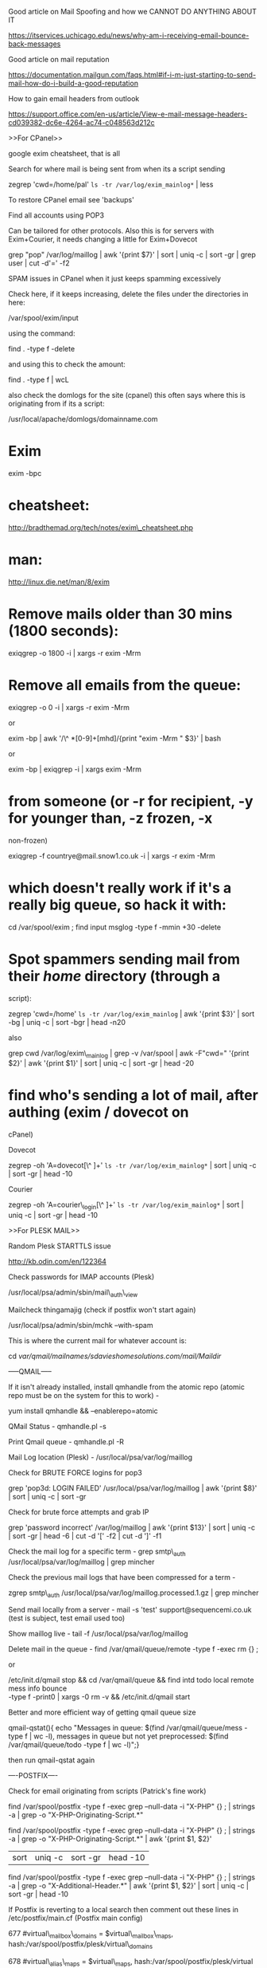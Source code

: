 Good article on Mail Spoofing and how we CANNOT DO ANYTHING ABOUT IT

https://itservices.uchicago.edu/news/why-am-i-receiving-email-bounce-back-messages

Good article on mail reputation

https://documentation.mailgun.com/faqs.html#if-i-m-just-starting-to-send-mail-how-do-i-build-a-good-reputation

How to gain email headers from outlook

https://support.office.com/en-us/article/View-e-mail-message-headers-cd039382-dc6e-4264-ac74-c048563d212c

>>For CPanel>>

google exim cheatsheet, that is all

Search for where mail is being sent from when its a script sending

zegrep 'cwd=/home/pal' =ls -tr /var/log/exim_mainlog*= | less

To restore CPanel email see 'backups'

Find all accounts using POP3

Can be tailored for other protocols. Also this is for servers with
Exim+Courier, it needs changing a little for Exim+Dovecot

grep "pop" /var/log/maillog | awk '{print $7}' | sort | uniq -c | sort
-gr | grep user | cut -d'=' -f2

SPAM issues in CPanel when it just keeps spamming excessively

Check here, if it keeps increasing, delete the files under the
directories in here:

/var/spool/exim/input

using the command:

find . -type f -delete

and using this to check the amount:

find . -type f | wcL

also check the domlogs for the site (cpanel) this often says where this
is originating from if its a script:

/usr/local/apache/domlogs/domainname.com

* Exim
  :PROPERTIES:
  :CUSTOM_ID: exim
  :END:

exim -bpc

* cheatsheet:
  :PROPERTIES:
  :CUSTOM_ID: cheatsheet
  :END:

http://bradthemad.org/tech/notes/exim\_cheatsheet.php

* man:
  :PROPERTIES:
  :CUSTOM_ID: man
  :END:

http://linux.die.net/man/8/exim

* Remove mails older than 30 mins (1800 seconds):
  :PROPERTIES:
  :CUSTOM_ID: remove-mails-older-than-30-mins-1800-seconds
  :END:

exiqgrep -o 1800 -i | xargs -r exim -Mrm

* Remove all emails from the queue:
  :PROPERTIES:
  :CUSTOM_ID: remove-all-emails-from-the-queue
  :END:

exiqgrep -o 0 -i | xargs -r exim -Mrm

or

exim -bp | awk '/\^ *[0-9]+[mhd]/{print "exim -Mrm " $3}' | bash

or

exim -bp | exiqgrep -i | xargs exim -Mrm

* from someone (or -r for recipient, -y for younger than, -z frozen, -x
non-frozen)
  :PROPERTIES:
  :CUSTOM_ID: from-someone-or--r-for-recipient--y-for-younger-than--z-frozen--x-non-frozen
  :END:

exiqgrep -f countrye@mail.snow1.co.uk -i | xargs -r exim -Mrm

* which doesn't really work if it's a really big queue, so hack it with:
  :PROPERTIES:
  :CUSTOM_ID: which-doesnt-really-work-if-its-a-really-big-queue-so-hack-it-with
  :END:

cd /var/spool/exim ; find input msglog -type f -mmin +30 -delete

* Spot spammers sending mail from their /home/ directory (through a
script):
  :PROPERTIES:
  :CUSTOM_ID: spot-spammers-sending-mail-from-their-home-directory-through-a-script
  :END:

zegrep 'cwd=/home' =ls -tr /var/log/exim_mainlog= | awk '{print $3}' |
sort -bg | uniq -c | sort -bgr | head -n20

also

grep cwd /var/log/exim\_mainlog | grep -v /var/spool | awk -F"cwd="
'{print $2}' | awk '{print $1}' | sort | uniq -c | sort -gr | head -20

* find who's sending a lot of mail, after authing (exim / dovecot on
cPanel)
  :PROPERTIES:
  :CUSTOM_ID: find-whos-sending-a-lot-of-mail-after-authing-exim-dovecot-on-cpanel
  :END:

Dovecot

zegrep -oh 'A=dovecot[\^ ]+' =ls -tr /var/log/exim_mainlog*= | sort |
uniq -c | sort -gr | head -10

Courier

zegrep -oh 'A=courier\_login[\^ ]+' =ls -tr /var/log/exim_mainlog*= |
sort | uniq -c | sort -gr | head -10

>>For PLESK MAIL>>

Random Plesk STARTTLS issue

http://kb.odin.com/en/122364

Check passwords for IMAP accounts (Plesk)

/usr/local/psa/admin/sbin/mail\_auth\_view

Mailcheck thingamajig (check if postfix won't start again)

/usr/local/psa/admin/sbin/mchk --with-spam

This is where the current mail for whatever account is:

cd /var/qmail/mailnames/sdavieshomesolutions.com/mail/Maildir/

-----QMAIL-----

If it isn't already installed, install qmhandle from the atomic repo
(atomic repo must be on the system for this to work) -

yum install qmhandle && --enablerepo=atomic

QMail Status - qmhandle.pl -s

Print Qmail queue - qmhandle.pl -R

Mail Log location (Plesk) - /usr/local/psa/var/log/maillog

Check for BRUTE FORCE logins for pop3

grep 'pop3d: LOGIN FAILED' /usr/local/psa/var/log/maillog | awk '{print
$8}' | sort | uniq -c | sort -gr

Check for brute force attempts and grab IP

grep 'password incorrect' /var/log/maillog | awk '{print $13}' | sort |
uniq -c | sort -gr | head -6 | cut -d '[' -f2 | cut -d ']' -f1

Check the mail log for a specific term - grep smtp\_auth
/usr/local/psa/var/log/maillog | grep mincher

Check the previous mail logs that have been compressed for a term -

zgrep smtp\_auth /usr/local/psa/var/log/maillog.processed.1.gz | grep
mincher

Send mail locally from a server - mail -s 'test'
support@sequencemi.co.uk (test is subject, test email used too)

Show maillog live - tail -f /usr/local/psa/var/log/maillog

Delete mail in the queue - find /var/qmail/queue/remote -type f -exec rm
{} ;

or

/etc/init.d/qmail stop && cd /var/qmail/queue && find intd todo local
remote mess info bounce\\
-type f -print0 | xargs -0 rm -v && /etc/init.d/qmail start

Better and more efficient way of getting qmail queue size

qmail-qstat(){ echo "Messages in queue: $(find /var/qmail/queue/mess
-type f | wc -l), messages in queue but not yet preprocessed: $(find
/var/qmail/queue/todo -type f | wc -l)";}

then run qmail-qstat again

----POSTFIX----

Check for email originating from scripts (Patrick's fine work)

find /var/spool/postfix -type f -exec grep --null-data -i "X-PHP" {} ; |
strings -a | grep -o "X-PHP-Originating-Script.*"

find /var/spool/postfix -type f -exec grep --null-data -i "X-PHP" {} ; |
strings -a | grep -o "X-PHP-Originating-Script.*" | awk '{print $1, $2}'
| sort | uniq -c | sort -gr | head -10

find /var/spool/postfix -type f -exec grep --null-data -i "X-PHP" {} ; |
strings -a | grep -o "X-Additional-Header.*" | awk '{print $1, $2}' |
sort | uniq -c | sort -gr | head -10

If Postfix is reverting to a local search then comment out these lines
in /etc/postfix/main.cf (Postfix main config)

677 #virtual\_mailbox\_domains = $virtual\_mailbox\_maps,
hash:/var/spool/postfix/plesk/virtual\_domains

678 #virtual\_alias\_maps = $virtual\_maps,
hash:/var/spool/postfix/plesk/virtual

679 #virtual\_mailbox\_maps = hash:/povar/spool/postfix/plesk/vmailbox

postsuper -d ALL - To empty the mail queue

postqueue -p - Show mail queue (Also shows mail ID's)

mailq | grep -c '\^\w'- Show mail queue count

postcat -q F1B4CE7A87 - Show mail headers based on ID

Postfix mail server block .bat, .exe .com .vbs mime attachments --
common virus spreading files

http://www.cyberciti.biz/tips/postfix-block-mime-attachment-files.html

Define mine header checks

Open main.cf file:

* vi /etc/postfix/main.cf
  :PROPERTIES:
  :CUSTOM_ID: vi-etcpostfixmain.cf
  :END:

Append / set mime\_header\_checks directive as follows:

mime\_header\_checks = regexp:/etc/postfix/mime\_header\_checks

Block attachments

Now open /etc/postfix/mime\_header\_checks file:

* vi /etc/postfix/mime\_header\_checks
  :PROPERTIES:
  :CUSTOM_ID: vi-etcpostfixmime_header_checks
  :END:

Append following line:

/name=[\^&gt;]*\.(bat|com|exe|dll|vbs)/ REJECT

Restart postfix

First create postfix lookup table for mime\_header\_checks file:

* /etc/init.d/postfix restart
  :PROPERTIES:
  :CUSTOM_ID: etcinit.dpostfix-restart
  :END:

Watch log file

You should see rejected mail log in /var/log/maillog file:

* tail -f /var/log/maillog
  :PROPERTIES:
  :CUSTOM_ID: tail--f-varlogmaillog
  :END:

Tail the mail queue for SASL logins

tail -f /usr/local/psa/var/log/maillog | grep -i sasl

CHANGE FROM QMAIL TO POSTFIX TO SORT OUT A HUGE MOTHERFUCKING MAIL QUEUE

/usr/local/psa/admin/sbin/autoinstaller --select-release-current
--install-component postfix

---------------------------------------------------------------------------------------------

If the server is SMTP alerting due to port 25

netstat -plnt |grep :25

if this shows the following:

tcp 0 0 127.0.0.1:25 0.0.0.0:* LISTEN 2460/master

or something similar, then its only listening locally, so check:

check /etc/postfix/main.cf

look at 'inet\_interfaces' if it is set to 'localhost' this should be
'all' otherwise its only listening locally :)

Change hostname on server so that the server appears to send from a
particular hostname

/etc/postfix/master.cf

change 'myhostname' to the new hostname specified

Compromise Checker (from lee spotts)

wget curl.li/compromise.sh

find /home -mindepth 1 -maxdepth 2 -type d -name public\_html -print0 |
xargs -I% -r -0 -n 1 bash -c 'cd % ; /root/compromise.sh . ; mv
/root/complog.log /root/complog-$(basename $(readlink -f ..)).log'

Run using ./comprimise /locationyouwantoscan

DEALING WITH SPAM

DNS Blacklists - https://en.wikipedia.org/wiki/DNSBL

---------------------------------------------------------------------------------------------

MAIL MOTHERFUCKING COMPROMISES FROM .PHP OR .PL FILES

http://kb.ukfast.net/Mail\_Issues\_Triage\_Guide

Here is a nice reply for customers who have their IP as the hostname of
their mail server

This is down to the fact that the server hostname and rDNS are currently
the IP of the server instead of a subdomain hosted on the server. This
means that the server to several external mail servers, such as Gmail
who often reject on this basis, appears to not verify correctly and for
some servers will be rejected as it appears to be a spam server (this is
down to spammers using the IP of the server as the hostname to send
spam).

For CPanel

I would recommend changing the hostname of the the server to a valid
subdomain for any of the domains hosted on the servers primary IP and
then setting the rDNS to match the hostname. For the hostname and with
WHM/CPanel being installed, the hostname cannot be a 'mail.' subdomain
as this will cause issues with WHM/CPanel's interal DNS setup, this also
applies to any subdomain that has been already set in the server. Due to
this I recommend setting the hostname to something like
server.exampledomain.com which would need to also exist as an A record
in the DNS records for the domain. If this doesn't already exist as an A
record for the domain, this will need to be created and to have
propagated fully before making the change.

The hostname can be changed via logging into WHM and navigating to
'Networking Setup >> Change Hostname', and the entering the new hostname
in the box at the bottom of this page.

To change the rDNS, this will require logging into your MyUKFast area
and navigating to 'Products and Services >> Dedicated Servers/eCloud >>
Servers/Cloud/Virtual >> clicking on the IP of the server >> and then
changing the 'rDNS Host

For Plesk

I would recommend changing the hostname of the the server to a valid
subdomain for any of the domains hosted on the servers primary IP and
then setting the rDNS to match the hostname.

For this I would recommend creating an A record called server.domainname
and have this point at ip.ip.ip.ip. This can be done via your MyUKFast
area by going to 'Products and Services >> SafeDNS >> domainname' and
then adding this here. Once this has propagated which normally takes a
maximum of 24 hours I would then set this as the hostname and rDNS.

The hostname can be changed via logging into Plesk and navigating to
'Tools and Settings >> Change Hostname', and the entering the new
hostname in 'Full hostname'.

To change the rDNS, this will require logging into your MyUKFast area
and navigating to 'Products and Services >> Dedicated Servers/eCloud >>
Servers/Cloud/Virtual >> clicking on the IP of the server >> and then
changing the 'rDNS Host'.

For a DRBD Cluster

Thanks for your time on the phone. As discussed the reason that you are
on the spamcannibal blacklist will likely be down to the rDNS and mail
hostname not being set to a valid subdomain/domain and also down to them
not matching. At this current time the rDNS (and mail service hostname)
is currently the IP of the server instead of a subdomain hosted on the
server. This means that the server to several external mail servers,
appears to not verify correctly and for some servers will be rejected as
it appears to be a spam server (this is down to spammers using the IP of
the server as the hostname to send spam).

As mentioned on the phone I would recommend creating an A record of
server.domainname.com and have this point at ip.ip.ip.ip. This can be
done via your DNS provider. Once this has propagated which normally
takes a maximum of 24 hours I would then set this as the rDNS and mail
service hostname.

To change the hostname, due to the way that the DRBD cluster works, this
is done via the mail service configuration at /etc/postfix/main.cf by
changing the myhostname parameter. At this current time this is set as
follows and is commented out and not in use:

* myhostname = host.domain.tld
  :PROPERTIES:
  :CUSTOM_ID: myhostname-host.domain.tld
  :END:

Once you are ready to make the change, this would need changing to the
following with the '#' removed to make this setting live:

myhostname = server.domainname.com

After which the file needs saving and postfix will need restarting for
this to take effect.

To change the rDNS, this will require logging into your MyUKFast area
and navigating to 'Products and Services >> Dedicated Servers >> Servers
>> clicking on the IP of the server >> and then changing the 'rDNS Host'
for the primary IP.

For Blacklist removal from AOL/Yahoo etc

Unfortunately each of these companies do not give a great deal of help
on how to remove yourself from their lists.

The only thing I could find for Yahoo is the following:

https://help.yahoo.com/l/us/yahoo/mail/postmaster/bulkv2.html

Google have the following:

https://support.google.com/mail/contact/msgdelivery

Hotmail have this:

https://support.live.com/eform.aspx?productKey=edfsmsbl3&ct=eformts&scrx=1

and finally AOL have this to help out which isn't great but its all they
have unfortunately:

http://postmaster.aol.com/
